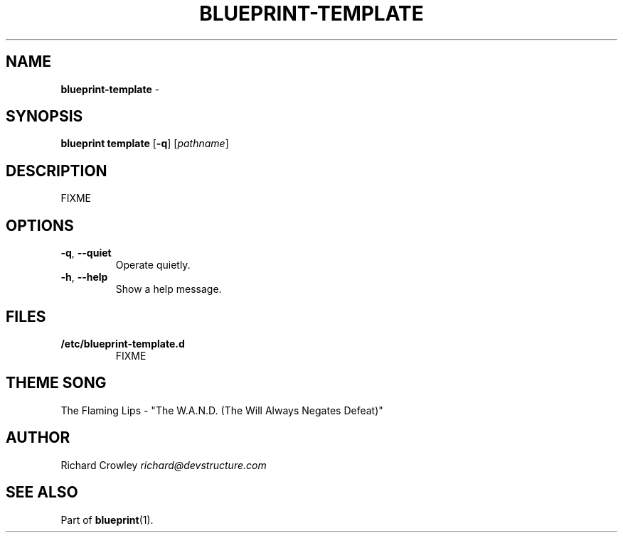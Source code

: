 .\" generated with Ronn/v0.7.3
.\" http://github.com/rtomayko/ronn/tree/0.7.3
.
.TH "BLUEPRINT\-TEMPLATE" "1" "November 2011" "DevStructure" "Blueprint"
.
.SH "NAME"
\fBblueprint\-template\fR \-
.
.SH "SYNOPSIS"
\fBblueprint template\fR [\fB\-q\fR] [\fIpathname\fR]
.
.SH "DESCRIPTION"
FIXME
.
.SH "OPTIONS"
.
.TP
\fB\-q\fR, \fB\-\-quiet\fR
Operate quietly\.
.
.TP
\fB\-h\fR, \fB\-\-help\fR
Show a help message\.
.
.SH "FILES"
.
.TP
\fB/etc/blueprint\-template\.d\fR
FIXME
.
.SH "THEME SONG"
The Flaming Lips \- "The W\.A\.N\.D\. (The Will Always Negates Defeat)"
.
.SH "AUTHOR"
Richard Crowley \fIrichard@devstructure\.com\fR
.
.SH "SEE ALSO"
Part of \fBblueprint\fR(1)\.
